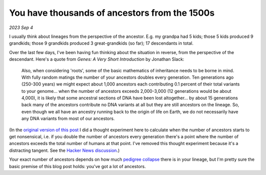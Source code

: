 .. _ancestors:

==============================================
You have thousands of ancestors from the 1500s
==============================================

*2023 Sep 4*

I usually think about lineages from the perspective of the ancestor. E.g. my
grandpa had 5 kids; those 5 kids produced 9 grandkids; those 9 grandkids
produced 3 great-grandkids (so far); 17 descendants in total.

Over the last few days, I've been having fun thinking about the situation in
reverse, from the perspective of the descendant. Here's a quote from *Genes:
A Very Short Introduction* by Jonathan Slack:

    Also, when considering 'roots', some of the basic mathematics of inheritance
    needs to be borne in mind. With fully random matings the number of your
    ancestors doubles every generation. Ten generations ago (250-300 years) we
    might expect about 1,000 ancestors each contributing 0.1 percent of their
    total variants to your genome... when the number of ancestors exceeds 
    2,000-3,000 (12 generations would be about 4,000), it is likely that some
    ancestral sections of DNA have been lost altogether... by about 15
    generations back many of the ancestors contribute no DNA variants at all but
    they are still ancestors on the lineage. So, even though we all have an
    ancestry running back to the origin of life on Earth, we do not necessarily
    have any DNA variants from most of our ancestors.

.. _original version of this post: https://web.archive.org/web/20230905030056/https://kayce.basqu.es/blog/ancestors/
.. _Hacker News discussion: https://news.ycombinator.com/item?id=37387341

(In the `original version of this post`_ I did a thought experiment here to calculate
when the number of ancestors starts to get nonsensical, i.e. if you double the
number of ancestors every generation there's a point where the number of ancestors
exceeds the total number of humans at that point. I've removed this thought experiment
because it's a distracting tangent. See the `Hacker News discussion`_.)

.. _pedigree collapse: https://en.m.wikipedia.org/wiki/Pedigree_collapse

Your exact number of ancestors depends on how much `pedigree collapse`_ there
is in your lineage, but I'm pretty sure the basic premise of this blog post
holds: you've got a lot of ancestors.
